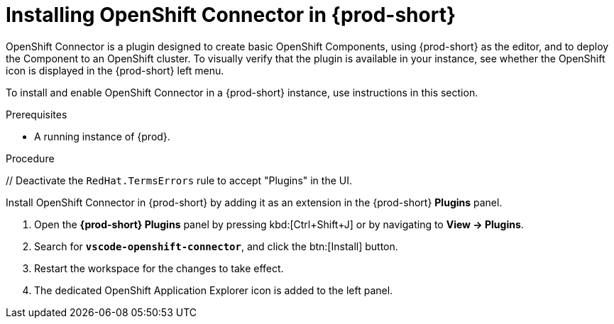 // using-openshift-connector-in-eclipse-che



[id="installing-openshift-connector-in-{prod-id-short}"]
= Installing OpenShift Connector in {prod-short}

OpenShift Connector is a plugin designed to create basic OpenShift Components, using {prod-short} as the editor, and to deploy the Component to an OpenShift cluster.
To visually verify that the plugin is available in your instance, see whether the OpenShift icon is displayed in the {prod-short} left menu.

To install and enable OpenShift Connector in a {prod-short} instance, use instructions in this section.

.Prerequisites

* A running instance of {prod}.

.Procedure

ifndef::page-module[pass:[<!-- vale RedHat.TermsErrors = NO -->] // Deactivate the `RedHat.TermsErrors` rule to accept "Plugins" in the UI.]

Install OpenShift Connector in {prod-short} by adding it as an extension in the {prod-short} *Plugins* panel.

. Open the *{prod-short} Plugins* panel by pressing kbd:[Ctrl+Shift+J] or by navigating to *View -> Plugins*.
. Search for *`vscode-openshift-connector`*, and click the btn:[Install] button.
. Restart the workspace for the changes to take effect.
. The dedicated OpenShift Application Explorer icon is added to the left panel.
